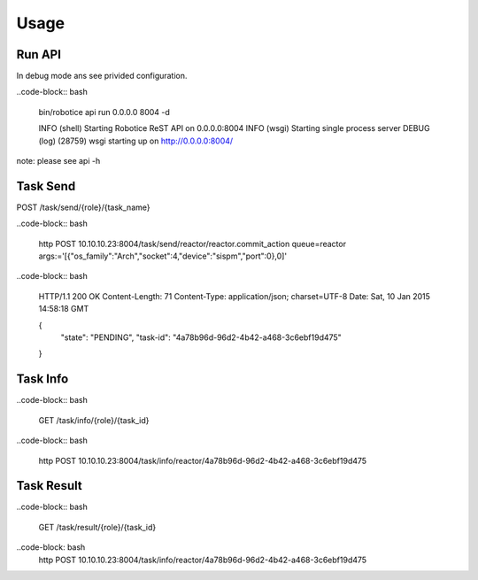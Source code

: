 
======
Usage
======

Run API
-------

In debug mode ans see privided configuration.

..code-block:: bash

    bin/robotice api run 0.0.0.0 8004 -d

    INFO (shell) Starting Robotice ReST API on 0.0.0.0:8004
    INFO (wsgi) Starting single process server
    DEBUG (log) (28759) wsgi starting up on http://0.0.0.0:8004/

note: please see api -h


Task Send
---------

POST /task/send/{role}/{task_name}

..code-block:: bash

    http POST 10.10.10.23:8004/task/send/reactor/reactor.commit_action queue=reactor args:='[{"os_family":"Arch","socket":4,"device":"sispm","port":0},0]'

..code-block:: bash

    HTTP/1.1 200 OK
    Content-Length: 71
    Content-Type: application/json; charset=UTF-8
    Date: Sat, 10 Jan 2015 14:58:18 GMT

    {
        "state": "PENDING", 
        "task-id": "4a78b96d-96d2-4b42-a468-3c6ebf19d475"
    }

Task Info
---------

..code-block:: bash
  
    GET /task/info/{role}/{task_id}
    
..code-block:: bash
    
    http POST 10.10.10.23:8004/task/info/reactor/4a78b96d-96d2-4b42-a468-3c6ebf19d475

Task Result
---------

..code-block:: bash
    
    GET /task/result/{role}/{task_id}

..code-block: bash
    http POST 10.10.10.23:8004/task/info/reactor/4a78b96d-96d2-4b42-a468-3c6ebf19d475